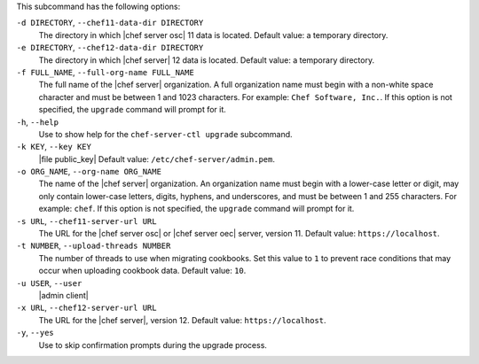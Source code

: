 .. The contents of this file are included in multiple topics.
.. This file describes a command or a sub-command for chef-server-ctl.
.. This file should not be changed in a way that hinders its ability to appear in multiple documentation sets.


This subcommand has the following options:

``-d DIRECTORY``, ``--chef11-data-dir DIRECTORY``
   The directory in which |chef server osc| 11 data is located. Default value: a temporary directory.

``-e DIRECTORY``, ``--chef12-data-dir DIRECTORY``
   The directory in which |chef server| 12 data is located. Default value: a temporary directory.

``-f FULL_NAME``, ``--full-org-name FULL_NAME``
   The full name of the |chef server| organization. A full organization name must begin with a non-white space character and must be between 1 and 1023 characters. For example: ``Chef Software, Inc.``. If this option is not specified, the ``upgrade`` command will prompt for it.

``-h``, ``--help``
   Use to show help for the ``chef-server-ctl upgrade`` subcommand.

``-k KEY``, ``--key KEY``
   |file public_key| Default value: ``/etc/chef-server/admin.pem``.

``-o ORG_NAME``, ``--org-name ORG_NAME``
   The name of the |chef server| organization. An organization name must begin with a lower-case letter or digit, may only contain lower-case letters, digits, hyphens, and underscores, and must be between 1 and 255 characters. For example: ``chef``. If this option is not specified, the ``upgrade`` command will prompt for it.

``-s URL``, ``--chef11-server-url URL``
   The URL for the |chef server osc| or |chef server oec| server, version 11. Default value: ``https://localhost``.

``-t NUMBER``, ``--upload-threads NUMBER``
   The number of threads to use when migrating cookbooks. Set this value to ``1`` to prevent race conditions that may occur when uploading cookbook data. Default value: ``10``.

``-u USER``, ``--user``
   |admin client|

``-x URL``, ``--chef12-server-url URL``
   The URL for the |chef server|, version 12. Default value: ``https://localhost``.

``-y``, ``--yes``
   Use to skip confirmation prompts during the upgrade process.
